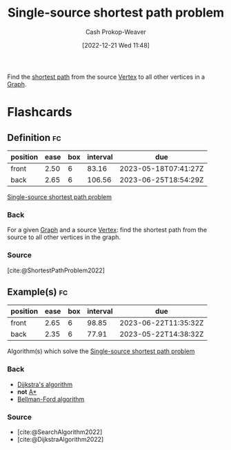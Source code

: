 :PROPERTIES:
:ID:       9d301c65-05c3-44f8-9660-90e0e963e6aa
:LAST_MODIFIED: [2023-03-15 Wed 08:05]
:END:
#+title: Single-source shortest path problem
#+hugo_custom_front_matter: :slug "9d301c65-05c3-44f8-9660-90e0e963e6aa"
#+author: Cash Prokop-Weaver
#+date: [2022-12-21 Wed 11:48]
#+filetags: :concept:

Find the [[id:555129b5-299e-4605-a2cd-9f77ebcede3d][shortest path]] from the source [[id:1b2526af-676d-4c0f-aa85-1ba05b8e7a93][Vertex]] to all other vertices in a [[id:8bff4dfc-8073-4d45-ab89-7b3f97323327][Graph]].

* Flashcards
** Definition :fc:
:PROPERTIES:
:CREATED: [2022-12-21 Wed 11:48]
:FC_CREATED: 2022-12-21T19:49:09Z
:FC_TYPE:  double
:ID:       49e27d05-e61a-4813-b94f-e4a83170de7d
:END:
:REVIEW_DATA:
| position | ease | box | interval | due                  |
|----------+------+-----+----------+----------------------|
| front    | 2.50 |   6 |    83.16 | 2023-05-18T07:41:27Z |
| back     | 2.65 |   6 |   106.56 | 2023-06-25T18:54:29Z |
:END:

[[id:9d301c65-05c3-44f8-9660-90e0e963e6aa][Single-source shortest path problem]]

*** Back
For a given [[id:8bff4dfc-8073-4d45-ab89-7b3f97323327][Graph]] and a source [[id:1b2526af-676d-4c0f-aa85-1ba05b8e7a93][Vertex]]: find the shortest path from the source to all other vertices in the graph.
*** Source
[cite:@ShortestPathProblem2022]
** Example(s) :fc:
:PROPERTIES:
:CREATED: [2022-12-22 Thu 09:08]
:FC_CREATED: 2022-12-22T17:08:49Z
:FC_TYPE:  double
:ID:       cd8d0e84-fa9c-4ed2-b3f8-1c5a5a1e470e
:END:
:REVIEW_DATA:
| position | ease | box | interval | due                  |
|----------+------+-----+----------+----------------------|
| front    | 2.65 |   6 |    98.85 | 2023-06-22T11:35:32Z |
| back     | 2.35 |   6 |    77.91 | 2023-05-22T14:38:32Z |
:END:

Algorithm(s) which solve the [[id:9d301c65-05c3-44f8-9660-90e0e963e6aa][Single-source shortest path problem]]

*** Back
- [[id:668cbbcc-170b-42c8-b92b-75f6868a0138][Dijkstra's algorithm]]
- *not* [[id:4d3cbeb6-ea82-4e4f-96bb-3e950ebc2087][A*]]
- [[id:2fe284fb-7fbc-4956-9857-db90b66e504e][Bellman-Ford algorithm]]
*** Source
- [cite:@SearchAlgorithm2022]
- [cite:@DijkstraAlgorithm2022]
#+print_bibliography: